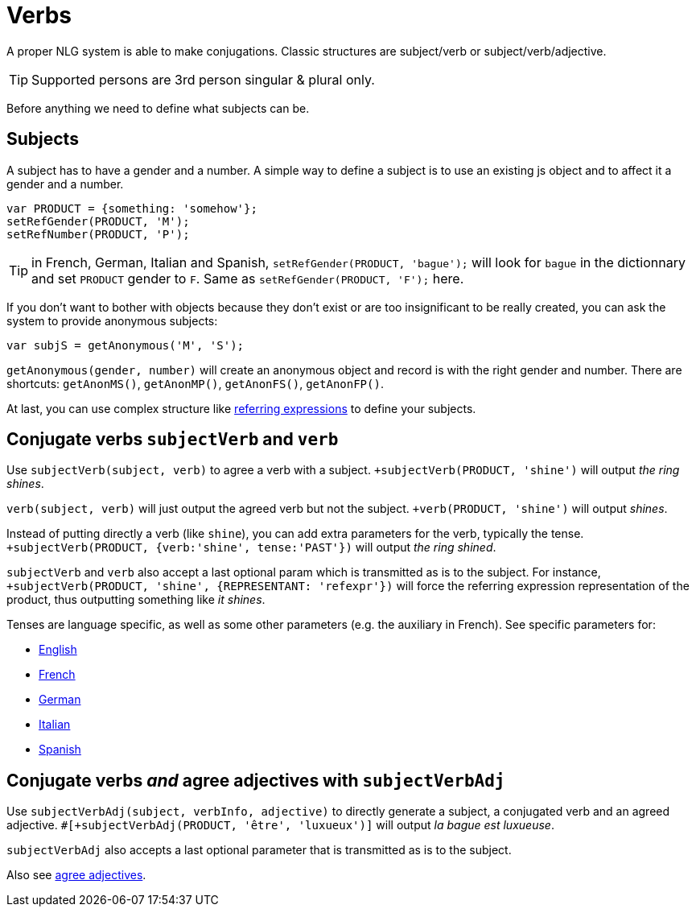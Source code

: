 = Verbs

A proper NLG system is able to make conjugations.
Classic structures are subject/verb or subject/verb/adjective.

TIP: Supported persons are 3rd person singular & plural only.

Before anything we need to define what subjects can be.

== Subjects

A subject has to have a gender and a number. A simple way to define a subject is to use an existing js object and to affect it a gender and a number.
....
var PRODUCT = {something: 'somehow'};
setRefGender(PRODUCT, 'M');
setRefNumber(PRODUCT, 'P');
....

TIP: in French, German, Italian and Spanish, `setRefGender(PRODUCT, 'bague');` will look for `bague` in the dictionnary and set `PRODUCT` gender to `F`. Same as `setRefGender(PRODUCT, 'F');` here.

If you don't want to bother with objects because they don't exist or are too insignificant to be really created, you can ask the system to provide anonymous subjects:
....
var subjS = getAnonymous('M', 'S');
....
`getAnonymous(gender, number)` will create an anonymous object and record is with the right gender and number. There are shortcuts: `getAnonMS()`, `getAnonMP()`, `getAnonFS()`, `getAnonFP()`.


At last, you can use complex structure like xref:referring_expression.adoc[referring expressions] to define your subjects.


== Conjugate verbs `subjectVerb` and `verb`

Use `subjectVerb(subject, verb)` to agree a verb with a subject.
`+subjectVerb(PRODUCT, 'shine')` will output _the ring shines_.

`verb(subject, verb)` will just output the agreed verb but not the subject.
`+verb(PRODUCT, 'shine')` will output _shines_.

Instead of putting directly a verb (like `shine`), you can add extra parameters for the verb, typically the tense.
`+subjectVerb(PRODUCT, {verb:'shine', tense:'PAST'})` will output _the ring shined_.

`subjectVerb` and `verb` also accept a last optional param which is transmitted as is to the subject. For instance, `+subjectVerb(PRODUCT, 'shine', {REPRESENTANT: 'refexpr'})` will force the referring expression representation of the product, thus outputting something like _it shines_.

Tenses are language specific, as well as some other parameters (e.g. the auxiliary in French). See specific parameters for:

* xref:verbs_english.adoc[English]
* xref:verbs_french.adoc[French]
* xref:verbs_german.adoc[German]
* xref:verbs_italian.adoc[Italian]
* xref:verbs_spanish.adoc[Spanish]


== Conjugate verbs _and_ agree adjectives with `subjectVerbAdj`

Use `subjectVerbAdj(subject, verbInfo, adjective)` to directly generate a subject, a conjugated verb and an agreed adjective.
`#[+subjectVerbAdj(PRODUCT, 'être', 'luxueux')]` will output _la bague est luxueuse_.

`subjectVerbAdj` also accepts a last optional parameter that is transmitted as is to the subject.

Also see xref:adjectives.adoc[agree adjectives].

